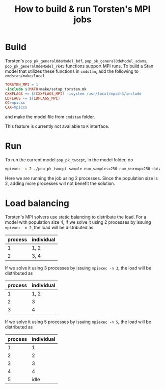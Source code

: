 #+OPTIONS: toc:nil
#+TITLE:  How to build & run Torsten's MPI jobs

* Build
Torsten's =pop_pk_generalOdeModel_bdf=, =pop_pk_generalOdeModel_adams=,
=pop_pk_generalOdeModel_rk45= functions support MPI
runs. To build a Stan model that utilizes these functions in =cmdstan=,
add the following to =cmdstan/make/local=
#+BEGIN_SRC makefile
TORSTEN_MPI = 1
-include $(MATH)make/setup_torsten.mk
CXXFLAGS += $(CXXFLAGS_MPI) -isystem /usr/local/mpich3/include
LDFLAGS += $(LDFLAGS_MPI)
CC=mpicxx
CXX=mpicxx
#+END_SRC

and make the model file from =cmdstan= folder.

This feature is currently not available to =R= interface.

* Run
To run the current model =pop_pk_twocpt=, in the model
folder, do
#+BEGIN_SRC bash
 mpiexec -n 2 ./pop_pk_twocpt sample num_samples=250 num_warmup=250 data file=pop_pk_twocpt.data.R init=pop_pk_twocpt.init.R
#+END_SRC

Here we are running the job using 2 processes. Since the
population size is 2, adding more processes will not benefit
the solution.

* Load balancing
Torsten's MPI solvers use static balancing to
distribute the load. For a model with population size 4, 
if we solve it using
2 processes by issuing =mpiexec -n 2=,
the load will be
distributed as
| process | individual |
|---------+------------|
|       1 | 1, 2       |
|       2 | 3, 4       |

If we solve it using
3 processes by issuing =mpiexec -n 3=, the load will be
distributed as
| process | individual |
|---------+------------|
|       1 | 1, 2       |
|       2 | 3          |
|       3 | 4          |

If we solve it using
5 processes by issuing =mpiexec -n 5=, the load will be
distributed as
| process | individual |
|---------+------------|
|       1 |          1 |
|       2 |          2 |
|       3 |          3 |
|       4 |          4 |
|       5 | idle       |
